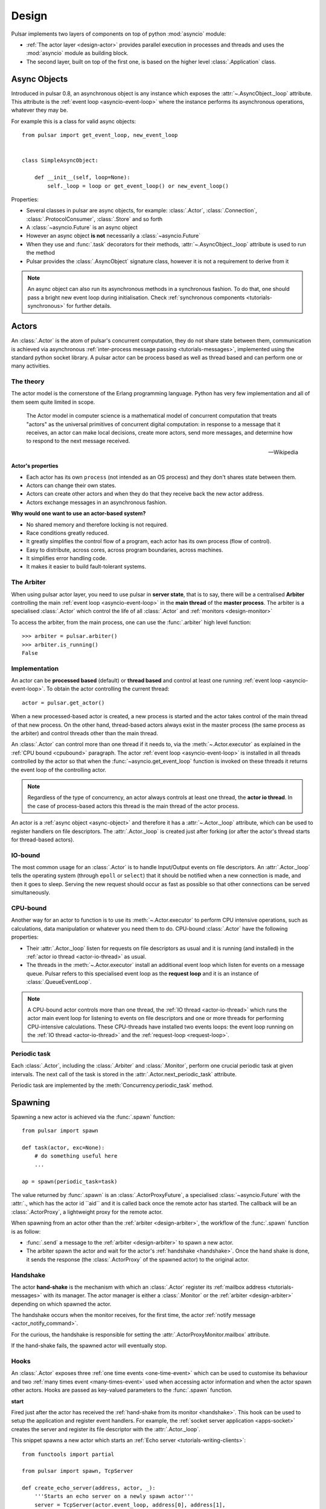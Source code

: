.. _design:

.. module:: pulsar

=====================
Design
=====================

Pulsar implements two layers of components on top of python :mod:`asyncio`
module:

* :ref:`The actor layer <design-actor>` provides parallel execution in
  processes and threads and uses the :mod:`asyncio` module
  as building block.
* The second layer, built on top of the first one, is based on the higher level
  :class:`.Application` class.

.. _async-object:

Async Objects
=====================
Introduced in pulsar 0.8, an asynchronous object is any instance which exposes
the :attr:`~.AsyncObject._loop` attribute.
This attribute is the :ref:`event loop <asyncio-event-loop>` where
the instance performs its asynchronous operations, whatever they may be.

For example this is a class for valid async objects::

    from pulsar import get_event_loop, new_event_loop


    class SimpleAsyncObject:

        def __init__(self, loop=None):
            self._loop = loop or get_event_loop() or new_event_loop()

Properties:

* Several classes in pulsar are async objects, for example: :class:`.Actor`,
  :class:`.Connection`, :class:`.ProtocolConsumer`, :class:`.Store`
  and so forth
* A :class:`~asyncio.Future` is an async object
* However an async object **is not** necessarily a :class:`~asyncio.Future`
* When they use and :func:`.task` decorators for their methods,
  :attr:`~.AsyncObject._loop` attribute is used to run the method
* Pulsar provides the :class:`.AsyncObject` signature class,
  however it is not a requirement to derive from it

.. note::

    An async object can also run its asynchronous methods in a synchronous
    fashion. To do that, one should pass a bright new event loop during
    initialisation. Check :ref:`synchronous components <tutorials-synchronous>`
    for further details.


.. _design-actor:

Actors
=================

An :class:`.Actor` is the atom of pulsar's concurrent computation,
they do not share state between them, communication is achieved via asynchronous
:ref:`inter-process message passing <tutorials-messages>`,
implemented using the standard python socket library. A pulsar actor can be
process based as well as thread based and can perform one or many activities.

The theory
~~~~~~~~~~~~~~~~~
The actor model is the cornerstone of the Erlang programming language.
Python has very few implementation and all of them seem quite limited in scope.

.. epigraph::

    The Actor model in computer science is a mathematical model of concurrent
    computation that treats "actors" as the universal primitives of concurrent
    digital computation: in response to a message that it receives, an actor
    can make local decisions, create more actors, send more messages, and
    determine how to respond to the next message received.

    -- Wikipedia

**Actor's properties**

* Each actor has its own ``process`` (not intended as an OS process) and they
  don't shares state between them.
* Actors can change their own states.
* Actors can create other actors and when they do that they receive back the new actor address.
* Actors exchange messages in an asynchronous fashion.

**Why would one want to use an actor-based system?**

* No shared memory and therefore locking is not required.
* Race conditions greatly reduced.
* It greatly simplifies the control flow of a program, each actor has its own
  process (flow of control).
* Easy to distribute, across cores, across program boundaries, across machines.
* It simplifies error handling code.
* It makes it easier to build fault-tolerant systems.

.. _arbiter:

The Arbiter
~~~~~~~~~~~~~~~~~
When using pulsar actor layer, you need to use pulsar in **server state**,
that is to say, there will be a centralised **Arbiter** controlling the main
:ref:`event loop <asyncio-event-loop>` in the **main thread** of the
**master process**.
The arbiter is a specialised :class:`.Actor`
which control the life of all :class:`.Actor` and
:ref:`monitors <design-monitor>`

.. _design-arbiter:

To access the arbiter, from the main process, one can use the
:func:`.arbiter` high level function::

    >>> arbiter = pulsar.arbiter()
    >>> arbiter.is_running()
    False

.. _concurrency:

Implementation
~~~~~~~~~~~~~~~~~~
An actor can be **processed based** (default) or **thread based** and control
at least one running :ref:`event loop <asyncio-event-loop>`.
To obtain the actor controlling the current thread::

    actor = pulsar.get_actor()

When a new processed-based actor is created, a new process is started and the
actor takes control of the main thread of that new process. On the other hand,
thread-based actors always exist in the master process (the same process
as the arbiter) and control threads other than the main thread.

An :class:`.Actor` can control more than one thread if it needs to, via the
:meth:`~.Actor.executor` as explained in the :ref:`CPU bound <cpubound>`
paragraph.
The actor :ref:`event loop <asyncio-event-loop>` is installed in all threads
controlled by the actor so that when the :func:`~asyncio.get_event_loop`
function is invoked on these threads it returns the event loop of
the controlling actor.

.. _actor-io-thread:

.. note::

    Regardless of the type of concurrency, an actor always controls at least
    one thread, the **actor io thread**. In the case of process-based actors
    this thread is the main thread of the actor process.

An actor is a :ref:`async object <async-object>` and therefore it has
a :attr:`~.Actor._loop`
attribute, which can be used to register handlers on file descriptors.
The :attr:`.Actor._loop` is created just after forking (or after the
actor's thread starts for thread-based actors).

.. _iobound:

IO-bound
~~~~~~~~~~~~~~~
The most common usage for an :class:`.Actor` is to handle Input/Output
events on file descriptors. An :attr:`.Actor._loop` tells
the operating system (through ``epoll`` or ``select``) that it should be notified
when a new connection is made, and then it goes to sleep.
Serving the new request should occur as fast as possible so that other
connections can be served simultaneously.

.. _cpubound:

CPU-bound
~~~~~~~~~~~~~~~
Another way for an actor to function is to use its :meth:`~.Actor.executor`
to perform CPU intensive operations, such as calculations, data manipulation
or whatever you need them to do.
CPU-bound :class:`.Actor` have the following properties:

.. _request-loop:

* Their :attr:`.Actor._loop` listen for requests on file descriptors
  as usual and it is running (and installed) in the
  :ref:`actor io thread <actor-io-thread>` as usual.
* The threads in the :meth:`~.Actor.executor` install an additional
  event loop which listen for events on a message queue.
  Pulsar refers to this specialised event loop as the **request loop** and
  it is an instance of :class:`.QueueEventLoop`.

.. note::

    A CPU-bound actor controls more than one thread, the :ref:`IO thread <actor-io-thread>`
    which runs the actor main event loop for listening to events on file descriptors and
    one or more threads for performing CPU-intensive calculations. These CPU-threads
    have installed two events loops: the event loop running on the
    :ref:`IO thread <actor-io-thread>` and the :ref:`request-loop <request-loop>`.


.. _actor-periodic-task:

Periodic task
~~~~~~~~~~~~~~~~~~~~~~

Each :class:`.Actor`, including the :class:`.Arbiter` and :class:`.Monitor`,
perform one crucial periodic task at given intervals. The next
call of the task is stored in the :attr:`.Actor.next_periodic_task`
attribute.

Periodic task are implemented by the :meth:`Concurrency.periodic_task` method.

.. _design-spawning:

Spawning
==============

Spawning a new actor is achieved via the :func:`.spawn` function::

    from pulsar import spawn

    def task(actor, exc=None):
        # do something useful here
        ...

    ap = spawn(periodic_task=task)

The value returned by :func:`.spawn` is an :class:`.ActorProxyFuture`,
a specialised :class:`~asyncio.Future` with the :attr:`., which has the actor id ``aid``
and it is called back once the remote actor has started.
The callback will be an :class:`.ActorProxy`, a lightweight proxy
for the remote actor.

When spawning from an actor other than the :ref:`arbiter <design-arbiter>`,
the workflow of the :func:`.spawn` function is as follow:

* :func:`.send` a message to the :ref:`arbiter <design-arbiter>` to spawn
  a new actor.
* The arbiter spawn the actor and wait for the actor's
  :ref:`handshake <handshake>`. Once the hand shake is done, it sends the
  response (the :class:`.ActorProxy` of the
  spawned actor) to the original actor.

.. _handshake:

Handshake
~~~~~~~~~~~~~~~

The actor **hand-shake** is the mechanism with which an :class:`.Actor`
register its :ref:`mailbox address <tutorials-messages>` with its manager.
The actor manager is either a :class:`.Monitor` or the
:ref:`arbiter <design-arbiter>` depending on which spawned the actor.

The handshake occurs when the monitor receives, for the first time,
the actor :ref:`notify message <actor_notify_command>`.

For the curious, the handshake is responsible for setting the
:attr:`.ActorProxyMonitor.mailbox` attribute.

If the hand-shake fails, the spawned actor will eventually stop.


.. _actor-hooks:

Hooks
~~~~~~~~~~~~~~~~~~~

An :class:`.Actor` exposes three :ref:`one time events <one-time-event>`
which can be used to customise its behaviour and two
:ref:`many times event <many-times-event>` used when accessing actor
information and when the actor spawn other actors.
Hooks are passed as key-valued parameters to the :func:`.spawn` function.

**start**

Fired just after the actor has received the
:ref:`hand-shake from its monitor <handshake>`. This hook can be used to setup
the application and register event handlers. For example, the
:ref:`socket server application <apps-socket>` creates the server and register
its file descriptor with the :attr:`.Actor._loop`.

This snippet spawns a new actor which starts an
:ref:`Echo server <tutorials-writing-clients>`::

    from functools import partial

    from pulsar import spawn, TcpServer

    def create_echo_server(address, actor, _):
        '''Starts an echo server on a newly spawn actor'''
        server = TcpServer(actor.event_loop, address[0], address[1],
                           EchoServerProtocol)
        yield server.start_serving()
        actor.servers['echo'] = server
        actor.extra['echo-address'] = server.address

    proxy = spawn(start=partial(create_echo_server, 'localhost:9898'))

The :class:`.EchoServerProtocol` is introduced in the
:ref:`echo server and client tutorial <tutorials-writing-clients>`.

**stopping**

Fired when the :class:`.Actor` starts stopping.

**periodic_task**

Fired at every actor periodic task (More docs here)

**on_info**

Fired every time the actor status information is accessed via the
:ref:`info command <actor_info_command>`::

    def extra_info(actor, info=None):
        info['message'] = 'Hello'

    proxy = spawn(on_info=extra_info)

The hook must accept the actor as first parameter and the ``key-valued``
parameter ``info`` (a dictionary).

**on_params**

Fired every time an actor is about to spawn another actor. It can be used to
add additional key-valued parameters passed to the :func:`.spawn`
function.

.. _actor_commands:

Commands
===============

An :class:`.Actor` communicates with another remote :class:`.Actor` by *sending*
an **action** to perform. This action takes the form of a **command** name and
optional positional and key-valued parameters. It is possible to add new
commands via the :class:`.command` decorator as explained in the
:ref:`api documentation <api-remote_commands>`.


ping
~~~~~~~~~

Ping the remote actor ``abcd`` and receive an asynchronous ``pong``::

    send('abcd', 'ping')


echo
~~~~~~~~~~~

received an asynchronous echo from a remote actor ``abcd``::

    send('abcd', 'echo', 'Hello!')


.. _actor_info_command:

info
~~~~~~~~~~~~~

Request information about a remote actor ``abcd``::

    send('abcd', 'info')

The asynchronous result will be called back with the dictionary returned
by the :meth:`.Actor.info` method.

.. _actor_notify_command:

notify
~~~~~~~~~~~~~~~~

This message is used periodically by actors, to notify their manager. If an
actor fails to notify itself on a regular basis, its manager will shut it down.
The first ``notify`` message is sent to the manager as soon as the actor is up
and running so that the :ref:`handshake <handshake>` can occur.


.. _actor_run_command:

run
~~~~~~~~~~

Run a function on a remote actor. The function must accept actor as its
initial parameter::

    def dosomething(actor, *args, **kwargs):
        ...

    send('monitor', 'run', dosomething, *args, **kwargs)


.. _actor_stop_command:

stop
~~~~~~~~~~~~~~~~~~

Tell the remote actor ``abc`` to gracefully shutdown::

    send('abc', 'stop')

.. _design-monitor:

Monitors
==============

Monitors are specialised actors which share the :ref:`arbiter <design-arbiter>`
event loop and therefore they live in the main thread of the master process
of your application.

TODO: more docs

.. _exception-design:

Exceptions
=====================

There are two categories of exceptions in Python: those that derive from the
:class:`Exception` class and those that derive from :class:`BaseException`.
Exceptions deriving from Exception will generally be caught and handled
appropriately; for example, they will be passed through by a
:class:`~asyncio.Future`,
and they will be logged and ignored when they occur in a callback.

However, exceptions deriving only from BaseException are never caught,
and will usually cause the program to terminate with a traceback.
(Examples of this category include KeyboardInterrupt and SystemExit;
it is usually unwise to treat these the same as most other exceptions.)


.. _design-application:

Application Framework
=============================

To aid the development of applications running on top of pulsar concurrent
framework, the library ships with the :class:`.Application` class.



.. _pep-3156: http://www.python.org/dev/peps/pep-3156/
